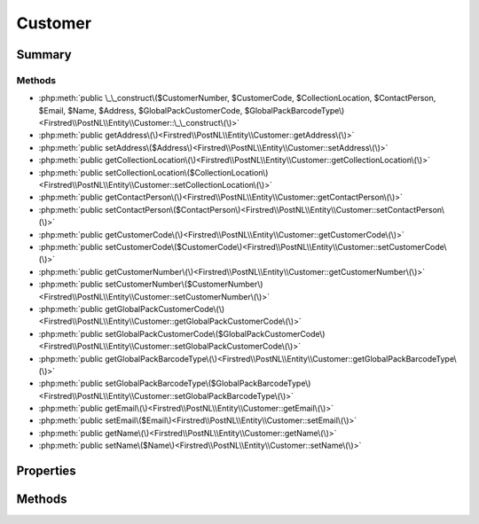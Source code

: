 .. rst-class:: phpdoctorst

.. role:: php(code)
	:language: php


Customer
========


.. php:namespace:: Firstred\PostNL\Entity

.. php:class:: Customer


	:Parent:
		:php:class:`Firstred\\PostNL\\Entity\\AbstractEntity`
	


Summary
-------

Methods
~~~~~~~

* :php:meth:`public \_\_construct\($CustomerNumber, $CustomerCode, $CollectionLocation, $ContactPerson, $Email, $Name, $Address, $GlobalPackCustomerCode, $GlobalPackBarcodeType\)<Firstred\\PostNL\\Entity\\Customer::\_\_construct\(\)>`
* :php:meth:`public getAddress\(\)<Firstred\\PostNL\\Entity\\Customer::getAddress\(\)>`
* :php:meth:`public setAddress\($Address\)<Firstred\\PostNL\\Entity\\Customer::setAddress\(\)>`
* :php:meth:`public getCollectionLocation\(\)<Firstred\\PostNL\\Entity\\Customer::getCollectionLocation\(\)>`
* :php:meth:`public setCollectionLocation\($CollectionLocation\)<Firstred\\PostNL\\Entity\\Customer::setCollectionLocation\(\)>`
* :php:meth:`public getContactPerson\(\)<Firstred\\PostNL\\Entity\\Customer::getContactPerson\(\)>`
* :php:meth:`public setContactPerson\($ContactPerson\)<Firstred\\PostNL\\Entity\\Customer::setContactPerson\(\)>`
* :php:meth:`public getCustomerCode\(\)<Firstred\\PostNL\\Entity\\Customer::getCustomerCode\(\)>`
* :php:meth:`public setCustomerCode\($CustomerCode\)<Firstred\\PostNL\\Entity\\Customer::setCustomerCode\(\)>`
* :php:meth:`public getCustomerNumber\(\)<Firstred\\PostNL\\Entity\\Customer::getCustomerNumber\(\)>`
* :php:meth:`public setCustomerNumber\($CustomerNumber\)<Firstred\\PostNL\\Entity\\Customer::setCustomerNumber\(\)>`
* :php:meth:`public getGlobalPackCustomerCode\(\)<Firstred\\PostNL\\Entity\\Customer::getGlobalPackCustomerCode\(\)>`
* :php:meth:`public setGlobalPackCustomerCode\($GlobalPackCustomerCode\)<Firstred\\PostNL\\Entity\\Customer::setGlobalPackCustomerCode\(\)>`
* :php:meth:`public getGlobalPackBarcodeType\(\)<Firstred\\PostNL\\Entity\\Customer::getGlobalPackBarcodeType\(\)>`
* :php:meth:`public setGlobalPackBarcodeType\($GlobalPackBarcodeType\)<Firstred\\PostNL\\Entity\\Customer::setGlobalPackBarcodeType\(\)>`
* :php:meth:`public getEmail\(\)<Firstred\\PostNL\\Entity\\Customer::getEmail\(\)>`
* :php:meth:`public setEmail\($Email\)<Firstred\\PostNL\\Entity\\Customer::setEmail\(\)>`
* :php:meth:`public getName\(\)<Firstred\\PostNL\\Entity\\Customer::getName\(\)>`
* :php:meth:`public setName\($Name\)<Firstred\\PostNL\\Entity\\Customer::setName\(\)>`


Properties
----------

.. php:attr:: protected static Address

	:Type: :any:`\\Firstred\\PostNL\\Entity\\Address <Firstred\\PostNL\\Entity\\Address>` | null 


.. php:attr:: protected static CollectionLocation

	:Type: string | null 


.. php:attr:: protected static ContactPerson

	:Type: string | null 


.. php:attr:: protected static CustomerCode

	:Type: string | null 


.. php:attr:: protected static CustomerNumber

	:Type: string | null 


.. php:attr:: protected static GlobalPackCustomerCode

	:Type: string | null 


.. php:attr:: protected static GlobalPackBarcodeType

	:Type: string | null 


.. php:attr:: protected static Email

	:Type: string | null 


.. php:attr:: protected static Name

	:Type: string | null 


Methods
-------

.. rst-class:: public

	.. php:method:: public __construct( $CustomerNumber=null, $CustomerCode=null, $CollectionLocation=null, $ContactPerson=null, $Email=null, $Name=null, $Address=null, $GlobalPackCustomerCode=null, $GlobalPackBarcodeType=null)
	
		
		:Parameters:
			* **$CustomerNumber** (string | null)  
			* **$CustomerCode** (string | null)  
			* **$CollectionLocation** (string | null)  
			* **$ContactPerson** (string | null)  
			* **$Email** (string | null)  
			* **$Name** (string | null)  
			* **$Address** (:any:`Firstred\\PostNL\\Entity\\Address <Firstred\\PostNL\\Entity\\Address>` | null)  
			* **$GlobalPackCustomerCode** (string | null)  
			* **$GlobalPackBarcodeType** (string | null)  

		
	
	

.. rst-class:: public

	.. php:method:: public getAddress()
	
		
		:Returns: :any:`\\Firstred\\PostNL\\Entity\\Address <Firstred\\PostNL\\Entity\\Address>` | null 
	
	

.. rst-class:: public

	.. php:method:: public setAddress( $Address)
	
		
		:Parameters:
			* **$Address** (:any:`Firstred\\PostNL\\Entity\\Address <Firstred\\PostNL\\Entity\\Address>` | null)  

		
		:Returns: static 
	
	

.. rst-class:: public

	.. php:method:: public getCollectionLocation()
	
		
		:Returns: string | null 
	
	

.. rst-class:: public

	.. php:method:: public setCollectionLocation( $CollectionLocation)
	
		
		:Parameters:
			* **$CollectionLocation** (string | null)  

		
		:Returns: static 
	
	

.. rst-class:: public

	.. php:method:: public getContactPerson()
	
		
		:Returns: string | null 
	
	

.. rst-class:: public

	.. php:method:: public setContactPerson( $ContactPerson)
	
		
		:Parameters:
			* **$ContactPerson** (string | null)  

		
		:Returns: static 
	
	

.. rst-class:: public

	.. php:method:: public getCustomerCode()
	
		
		:Returns: string | null 
	
	

.. rst-class:: public

	.. php:method:: public setCustomerCode( $CustomerCode)
	
		
		:Parameters:
			* **$CustomerCode** (string | null)  

		
		:Returns: static 
	
	

.. rst-class:: public

	.. php:method:: public getCustomerNumber()
	
		
		:Returns: string | null 
	
	

.. rst-class:: public

	.. php:method:: public setCustomerNumber( $CustomerNumber)
	
		
		:Parameters:
			* **$CustomerNumber** (string | null)  

		
		:Returns: static 
	
	

.. rst-class:: public

	.. php:method:: public getGlobalPackCustomerCode()
	
		
		:Returns: string | null 
	
	

.. rst-class:: public

	.. php:method:: public setGlobalPackCustomerCode( $GlobalPackCustomerCode)
	
		
		:Parameters:
			* **$GlobalPackCustomerCode** (string | null)  

		
		:Returns: static 
	
	

.. rst-class:: public

	.. php:method:: public getGlobalPackBarcodeType()
	
		
		:Returns: string | null 
	
	

.. rst-class:: public

	.. php:method:: public setGlobalPackBarcodeType( $GlobalPackBarcodeType)
	
		
		:Parameters:
			* **$GlobalPackBarcodeType** (string | null)  

		
		:Returns: static 
	
	

.. rst-class:: public

	.. php:method:: public getEmail()
	
		
		:Returns: string | null 
	
	

.. rst-class:: public

	.. php:method:: public setEmail( $Email)
	
		
		:Parameters:
			* **$Email** (string | null)  

		
		:Returns: static 
	
	

.. rst-class:: public

	.. php:method:: public getName()
	
		
		:Returns: string | null 
	
	

.. rst-class:: public

	.. php:method:: public setName( $Name)
	
		
		:Parameters:
			* **$Name** (string | null)  

		
		:Returns: static 
	
	

